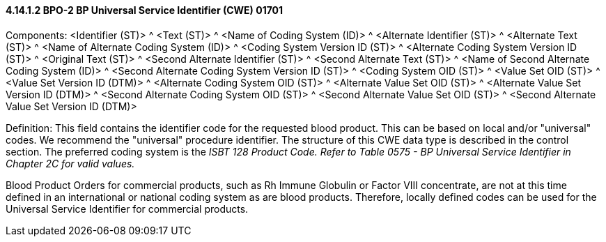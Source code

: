 ==== 4.14.1.2 BPO-2 BP Universal Service Identifier (CWE) 01701

Components: <Identifier (ST)> ^ <Text (ST)> ^ <Name of Coding System (ID)> ^ <Alternate Identifier (ST)> ^ <Alternate Text (ST)> ^ <Name of Alternate Coding System (ID)> ^ <Coding System Version ID (ST)> ^ <Alternate Coding System Version ID (ST)> ^ <Original Text (ST)> ^ <Second Alternate Identifier (ST)> ^ <Second Alternate Text (ST)> ^ <Name of Second Alternate Coding System (ID)> ^ <Second Alternate Coding System Version ID (ST)> ^ <Coding System OID (ST)> ^ <Value Set OID (ST)> ^ <Value Set Version ID (DTM)> ^ <Alternate Coding System OID (ST)> ^ <Alternate Value Set OID (ST)> ^ <Alternate Value Set Version ID (DTM)> ^ <Second Alternate Coding System OID (ST)> ^ <Second Alternate Value Set OID (ST)> ^ <Second Alternate Value Set Version ID (DTM)>

Definition: This field contains the identifier code for the requested blood product. This can be based on local and/or "universal" codes. We recommend the "universal" procedure identifier. The structure of this CWE data type is described in the control section. The preferred coding system is the _ISBT 128 Product Code._ _Refer to Table 0575 - BP Universal Service Identifier in Chapter 2C for valid values._

Blood Product Orders for commercial products, such as Rh Immune Globulin or Factor VIII concentrate, are not at this time defined in an international or national coding system as are blood products. Therefore, locally defined codes can be used for the Universal Service Identifier for commercial products.

